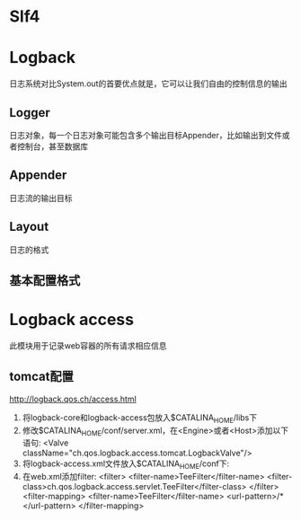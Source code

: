 * Slf4
* Logback
  日志系统对比System.out的首要优点就是，它可以让我们自由的控制信息的输出
** Logger
   日志对象，每一个日志对象可能包含多个输出目标Appender，比如输出到文件或者控制台，甚至数据库
** Appender
   日志流的输出目标
** Layout
   日志的格式
** 基本配置格式
* Logback access
  此模块用于记录web容器的所有请求相应信息
** tomcat配置
   http://logback.qos.ch/access.html
   1. 将logback-core和logback-access包放入$CATALINA_HOME/libs下
   2. 修改$CATALINA_HOME/conf/server.xml，在<Engine>或者<Host>添加以下语句:
      <Valve className="ch.qos.logback.access.tomcat.LogbackValve"/>
   3. 将logback-access.xml文件放入$CATALINA_HOME/conf下:
   4. 在web.xml添加filter:
      <filter>
      <filter-name>TeeFilter</filter-name>
      <filter-class>ch.qos.logback.access.servlet.TeeFilter</filter-class>
      </filter>
      <filter-mapping>
      <filter-name>TeeFilter</filter-name>
      <url-pattern>/*</url-pattern>
      </filter-mapping>
